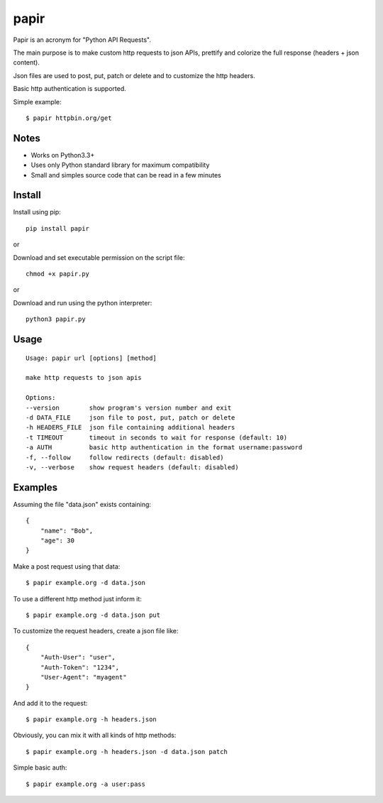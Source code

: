 papir
=====

Papir is an acronym for "Python API Requests".

The main purpose is to make custom http requests to json APIs, prettify and
colorize the full response (headers + json content).

Json files are used to post, put, patch or delete and to customize the http
headers.

Basic http authentication is supported.

Simple example::

    $ papir httpbin.org/get

.. image:: https://raw.githubusercontent.com/pdrb/papir/master/papir.png


Notes
-----

- Works on Python3.3+
- Uses only Python standard library for maximum compatibility
- Small and simples source code that can be read in a few minutes


Install
-------

Install using pip::

    pip install papir

or

Download and set executable permission on the script file::

    chmod +x papir.py

or

Download and run using the python interpreter::

    python3 papir.py


Usage
-----

::

    Usage: papir url [options] [method]

    make http requests to json apis

    Options:
    --version        show program's version number and exit
    -d DATA_FILE     json file to post, put, patch or delete
    -h HEADERS_FILE  json file containing additional headers
    -t TIMEOUT       timeout in seconds to wait for response (default: 10)
    -a AUTH          basic http authentication in the format username:password
    -f, --follow     follow redirects (default: disabled)
    -v, --verbose    show request headers (default: disabled)


Examples
--------

Assuming the file "data.json" exists containing::

    {
        "name": "Bob",
        "age": 30
    }

Make a post request using that data::

    $ papir example.org -d data.json

To use a different http method just inform it::

    $ papir example.org -d data.json put

To customize the request headers, create a json file like::

    {
        "Auth-User": "user",
        "Auth-Token": "1234",
        "User-Agent": "myagent"
    }

And add it to the request::

    $ papir example.org -h headers.json

Obviously, you can mix it with all kinds of http methods::

    $ papir example.org -h headers.json -d data.json patch

Simple basic auth::

    $ papir example.org -a user:pass
